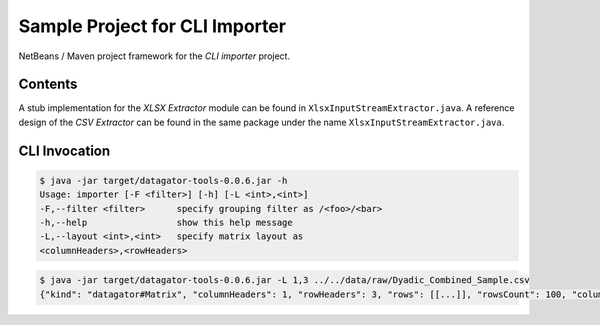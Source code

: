 Sample Project for CLI Importer
-------------------------------

NetBeans / Maven project framework for the `CLI importer` project.


Contents
~~~~~~~~

A stub implementation for the `XLSX Extractor` module can be found in ``XlsxInputStreamExtractor.java``. A reference design of the `CSV Extractor` can be found in the same package under the name ``XlsxInputStreamExtractor.java``.

.. code-block:

    src
    └── main
        └── java
            └── org
                └── datagator
                    └── tools
                        └── importer
                            └── impl
                                ├── CsvInputStreamExtractor.java
                                └── XlsxInputStreamExtractor.java


CLI Invocation
~~~~~~~~~~~~~~

.. code-block::

    $ java -jar target/datagator-tools-0.0.6.jar -h
    Usage: importer [-F <filter>] [-h] [-L <int>,<int>]
    -F,--filter <filter>      specify grouping filter as /<foo>/<bar>
    -h,--help                 show this help message
    -L,--layout <int>,<int>   specify matrix layout as
    <columnHeaders>,<rowHeaders>

.. code-block::

    $ java -jar target/datagator-tools-0.0.6.jar -L 1,3 ../../data/raw/Dyadic_Combined_Sample.csv
    {"kind": "datagator#Matrix", "columnHeaders": 1, "rowHeaders": 3, "rows": [[...]], "rowsCount": 100, "columnsCount": 87}
